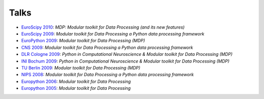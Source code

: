 .. _talks:

=====
Talks
=====

- `EuroScipy 2010 <../_static/EuroScipy2010MDPTalk.pdf>`_: *MDP: Modular 
  toolkit for Data Processing (and its new features)* 
- `EuroScipy 2009 <../_static/EuroScipy2009Talk.pdf>`_: *Modular
  toolkit for Data Processing a Python data processing framework* 
- `EuroPython 2009 <../_static/EuroPython2009MDPTalk.pdf>`_: *Modular
  toolkit for Data Processing (MDP)*
- `CNS 2009 <../_static/CNS2009Talk.pdf>`_: *Modular
  toolkit for Data Processing a Python data processing framework*
- `DLR Cologne 2009 <../_static/DLRCologne2009TalkGerman.pdf>`_: *Python
  in Computational Neuroscience & Modular toolkit for Data Processing
  (MDP)*
- `INI Bochum 2009 <../_static/Bochum2009TalkPythonMDP.pdf>`_: *Python
  in Computational Neuroscience & Modular toolkit for Data Processing
  (MDP)*
- `TU Berlin 2009 <../_static/MDP_BiNet_TU2009.pdf>`_: *Modular
  toolkit for Data Processing (MDP)*
- `NIPS 2008 <../_static/NIPS2008MDPTalk.pdf>`_: *Modular
  toolkit for Data Processing a Python data processing framework*
- `Europython 2006 <../_static/EuroPython2006MDPTalk.pdf>`_: *Modular
  toolkit for Data Processing*
- `Europython 2005 <../_static/EuroPython2005MDPTalk.pdf>`_: *Modular
  toolkit for Data Processing*

